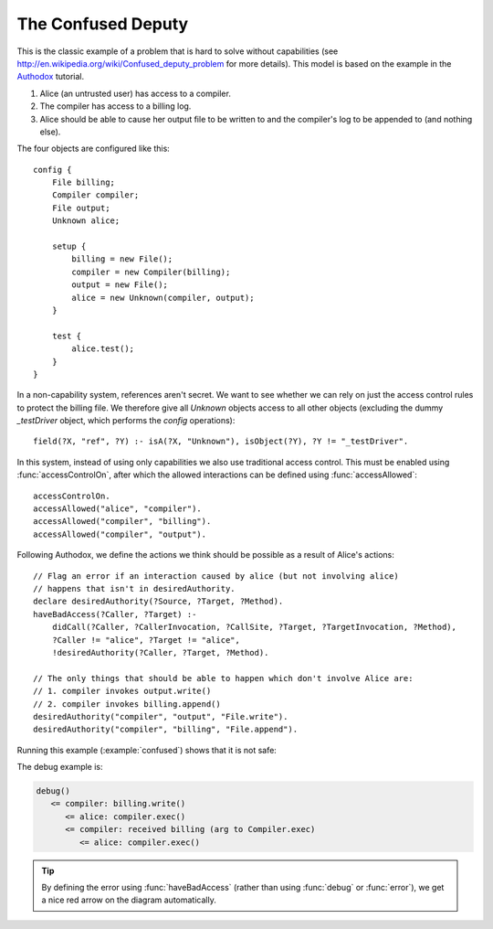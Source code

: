 .. highlight:: java

The Confused Deputy
===================

This is the classic example of a problem that is hard to solve without capabilities (see
http://en.wikipedia.org/wiki/Confused_deputy_problem for more details). This
model is based on the example in the `Authodox <http://web.comlab.ox.ac.uk/people/toby.murray/tools/authodox>`_ tutorial.

1. Alice (an untrusted user) has access to a compiler.
2. The compiler has access to a billing log.
3. Alice should be able to cause her output file to be written to and the compiler's log to be appended to (and nothing else).

The four objects are configured like this::

  config {
      File billing;
      Compiler compiler;
      File output;
      Unknown alice;

      setup {
          billing = new File();
          compiler = new Compiler(billing);
          output = new File();
          alice = new Unknown(compiler, output);
      }

      test {
          alice.test();
      }
  }

In a non-capability system, references aren't secret. We want to see whether we can rely on just
the access control rules to protect the billing file. We therefore give all `Unknown` objects
access to all other objects (excluding the dummy `_testDriver` object, which performs the `config`
operations)::

  field(?X, "ref", ?Y) :- isA(?X, "Unknown"), isObject(?Y), ?Y != "_testDriver".

In this system, instead of using only capabilities we also use traditional access control. This must be enabled using :func:`accessControlOn`, after which
the allowed interactions can be defined using :func:`accessAllowed`::

  accessControlOn.
  accessAllowed("alice", "compiler").
  accessAllowed("compiler", "billing").
  accessAllowed("compiler", "output").

Following Authodox, we define the actions we think should be possible as a result of Alice's actions::

  // Flag an error if an interaction caused by alice (but not involving alice)
  // happens that isn't in desiredAuthority.
  declare desiredAuthority(?Source, ?Target, ?Method).
  haveBadAccess(?Caller, ?Target) :-
      didCall(?Caller, ?CallerInvocation, ?CallSite, ?Target, ?TargetInvocation, ?Method),
      ?Caller != "alice", ?Target != "alice",
      !desiredAuthority(?Caller, ?Target, ?Method).

  // The only things that should be able to happen which don't involve Alice are:
  // 1. compiler invokes output.write()
  // 2. compiler invokes billing.append()
  desiredAuthority("compiler", "output", "File.write").
  desiredAuthority("compiler", "billing", "File.append").

Running this example (:example:`confused`) shows that it is not safe:

.. image:: _images/confused.png

The debug example is:

.. code-block:: none

  debug()
     <= compiler: billing.write()
        <= alice: compiler.exec()
        <= compiler: received billing (arg to Compiler.exec)
           <= alice: compiler.exec()

.. tip::
  By defining the error using :func:`haveBadAccess` (rather than using :func:`debug` or :func:`error`), we get
  a nice red arrow on the diagram automatically.
